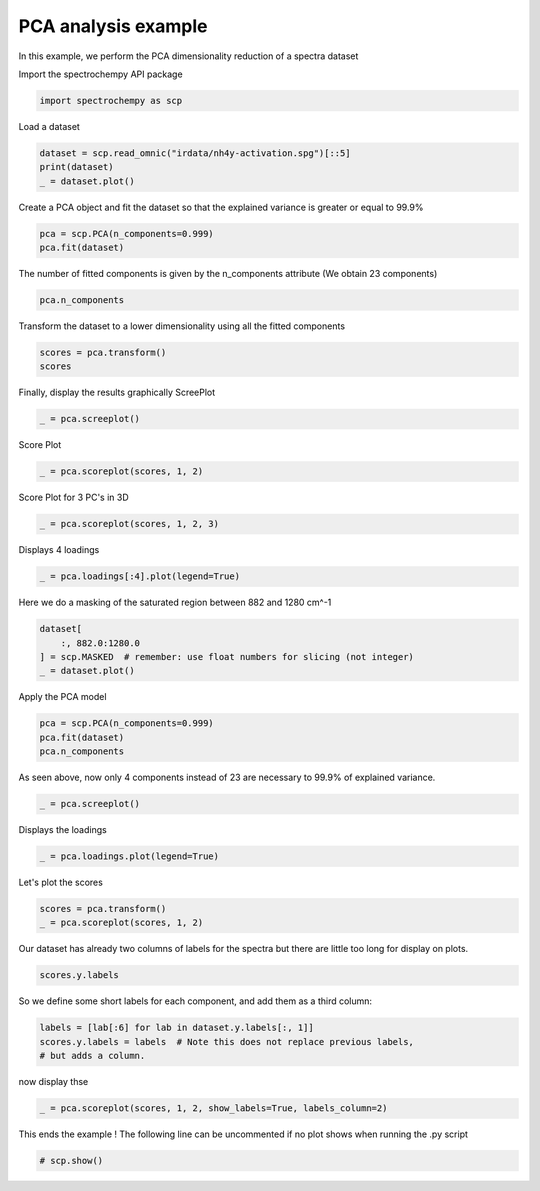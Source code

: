 
.. DO NOT EDIT.
.. THIS FILE WAS AUTOMATICALLY GENERATED BY SPHINX-GALLERY.
.. TO MAKE CHANGES, EDIT THE SOURCE PYTHON FILE:
.. "gallery/auto_examples/analysis/plot_pca_spec.py"
.. LINE NUMBERS ARE GIVEN BELOW.

.. only:: html

    .. note::
        :class: sphx-glr-download-link-note

        :ref:`Go to the end <sphx_glr_download_gallery_auto_examples_analysis_plot_pca_spec.py>`
        to download the full example code

.. rst-class:: sphx-glr-example-title

.. _sphx_glr_gallery_auto_examples_analysis_plot_pca_spec.py:


PCA analysis example
--------------------
In this example, we perform the PCA dimensionality reduction of a spectra
dataset

.. GENERATED FROM PYTHON SOURCE LINES 16-17

Import the spectrochempy API package

.. GENERATED FROM PYTHON SOURCE LINES 17-19

.. code-block:: default

    import spectrochempy as scp








.. GENERATED FROM PYTHON SOURCE LINES 20-21

Load a dataset

.. GENERATED FROM PYTHON SOURCE LINES 21-25

.. code-block:: default

    dataset = scp.read_omnic("irdata/nh4y-activation.spg")[::5]
    print(dataset)
    _ = dataset.plot()




.. image-sg:: /gallery/auto_examples/analysis/images/sphx_glr_plot_pca_spec_001.png
   :alt: plot pca spec
   :srcset: /gallery/auto_examples/analysis/images/sphx_glr_plot_pca_spec_001.png
   :class: sphx-glr-single-img


.. rst-class:: sphx-glr-script-out

 .. code-block:: none

    NDDataset: [float64] a.u. (shape: (y:11, x:5549))




.. GENERATED FROM PYTHON SOURCE LINES 26-28

Create a PCA object and fit the dataset so that the explained variance is greater or
equal to 99.9%

.. GENERATED FROM PYTHON SOURCE LINES 28-31

.. code-block:: default

    pca = scp.PCA(n_components=0.999)
    pca.fit(dataset)





.. rst-class:: sphx-glr-script-out

 .. code-block:: none


    <spectrochempy.analysis.pca.PCA object at 0x7f15af643b80>



.. GENERATED FROM PYTHON SOURCE LINES 32-34

The number of fitted components is given by the n_components attribute
(We obtain 23 components)

.. GENERATED FROM PYTHON SOURCE LINES 34-36

.. code-block:: default

    pca.n_components





.. rst-class:: sphx-glr-script-out

 .. code-block:: none


    6



.. GENERATED FROM PYTHON SOURCE LINES 37-38

Transform the dataset to a lower dimensionality using all the fitted components

.. GENERATED FROM PYTHON SOURCE LINES 38-41

.. code-block:: default

    scores = pca.transform()
    scores






.. raw:: html

    <div class="output_subarea output_html rendered_html output_result">
    <table style='background:transparent'>
    <tr><td style='padding-right:5px; padding-bottom:0px; padding-top:0px; width:124px'><font color='green'>         name</font> </td><td style='text-align:left; padding-bottom:0px; padding-top:0px; border:.5px solid lightgray;  '> nh4y-activation_PCA.transform</td><tr>
    <tr><td style='padding-right:5px; padding-bottom:0px; padding-top:0px; width:124px'><font color='green'>       author</font> </td><td style='text-align:left; padding-bottom:0px; padding-top:0px; border:.5px solid lightgray;  '> runner@fv-az626-878</td><tr>
    <tr><td style='padding-right:5px; padding-bottom:0px; padding-top:0px; width:124px'><font color='green'>      created</font> </td><td style='text-align:left; padding-bottom:0px; padding-top:0px; border:.5px solid lightgray;  '> 2023-06-06 01:27:26+00:00</td><tr>
    <tr><td style='padding-right:5px; padding-bottom:0px; padding-top:0px; width:124px'><font color='green'>      history</font> </td><td style='text-align:left; padding-bottom:0px; padding-top:0px; border:.5px solid lightgray;  '> <div>2023-06-06 01:27:26+00:00> Created using method PCA.transform</div></td><tr>
    <tr><td style='padding-right:5px; padding-bottom:0px; padding-top:0px; width:124px'><strong>          DATA </strong></td><td style='text-align:left; padding-bottom:0px; padding-top:0px; padding-top:10px; '><hr/></td><tr>
    <tr><td style='padding-right:5px; padding-bottom:0px; padding-top:0px; width:124px'><font color='green'>        title</font> </td><td style='text-align:left; padding-bottom:0px; padding-top:0px; border:.5px solid lightgray;  '> <untitled></td><tr>
    <tr><td style='padding-right:5px; padding-bottom:0px; padding-top:0px; width:124px'><font color='green'>       values</font> </td><td style='text-align:left; padding-bottom:0px; padding-top:0px; border:.5px solid lightgray;  '> <div><font color='blue'>         [[   71.56    16.87 ... -0.006776   -0.216]<br/>          [   50.39   -8.205 ...   0.5566  0.03804]<br/>          ...<br/>          [  -26.25    1.694 ...   0.1281  -0.6077]<br/>          [  -25.46    1.456 ...    4.175   0.7883]]</font></div></td><tr>
    <tr><td style='padding-right:5px; padding-bottom:0px; padding-top:0px; width:124px'><font color='green'>        shape</font> </td><td style='text-align:left; padding-bottom:0px; padding-top:0px; border:.5px solid lightgray;  '> (y:11, x:6)</td><tr>
    <tr><td style='padding-right:5px; padding-bottom:0px; padding-top:0px; width:124px'><strong>     DIMENSION `x`</strong></td><td style='text-align:left; padding-bottom:0px; padding-top:0px; padding-top:10px; '><hr/></td><tr>
    <tr><td style='padding-right:5px; padding-bottom:0px; padding-top:0px; width:124px'><font color='green'>         size</font> </td><td style='text-align:left; padding-bottom:0px; padding-top:0px; border:.5px solid lightgray;  '> 6</td><tr>
    <tr><td style='padding-right:5px; padding-bottom:0px; padding-top:0px; width:124px'><font color='green'>        title</font> </td><td style='text-align:left; padding-bottom:0px; padding-top:0px; border:.5px solid lightgray;  '> components</td><tr>
    <tr><td style='padding-right:5px; padding-bottom:0px; padding-top:0px; width:124px'><font color='green'>       labels</font> </td><td style='text-align:left; padding-bottom:0px; padding-top:0px; border:.5px solid lightgray;  '> <div><font color='darkcyan'>[  #0   #1   #2   #3   #4   #5]</font></div> </td><tr>
    <tr><td style='padding-right:5px; padding-bottom:0px; padding-top:0px; width:124px'><strong>     DIMENSION `y`</strong></td><td style='text-align:left; padding-bottom:0px; padding-top:0px; padding-top:10px; '><hr/></td><tr>
    <tr><td style='padding-right:5px; padding-bottom:0px; padding-top:0px; width:124px'><font color='green'>         size</font> </td><td style='text-align:left; padding-bottom:0px; padding-top:0px; border:.5px solid lightgray;  '> 11</td><tr>
    <tr><td style='padding-right:5px; padding-bottom:0px; padding-top:0px; width:124px'><font color='green'>        title</font> </td><td style='text-align:left; padding-bottom:0px; padding-top:0px; border:.5px solid lightgray;  '> acquisition timestamp (GMT)</td><tr>
    <tr><td style='padding-right:5px; padding-bottom:0px; padding-top:0px; width:124px'><font color='green'>  coordinates</font> </td><td style='text-align:left; padding-bottom:0px; padding-top:0px; border:.5px solid lightgray;  '> <div><font color='blue'>[1.468e+09 1.468e+09 ... 1.468e+09 1.468e+09] s</font></div></td><tr>
    <tr><td style='padding-right:5px; padding-bottom:0px; padding-top:0px; width:124px'><font color='green'>       labels</font> </td><td style='text-align:left; padding-bottom:0px; padding-top:0px; border:.5px solid lightgray;  '> <div><font color='darkcyan'>         [[  2016-07-06 19:03:14+00:00   2016-07-06 19:53:14+00:00 ...   2016-07-07 02:43:15+00:00   2016-07-07 03:33:17+00:00]<br/>          [  vz0466.spa, Wed Jul 06 21:00:38 2016 (GMT+02:00)   vz0471.spa, Wed Jul 06 21:50:37 2016 (GMT+02:00) ...<br/>             vz0512.spa, Thu Jul 07 04:40:39 2016 (GMT+02:00)   vz0517.spa, Thu Jul 07 05:30:41 2016 (GMT+02:00)]]</font></div></td><tr>
    </table>
    </div>
    <br />
    <br />

.. GENERATED FROM PYTHON SOURCE LINES 42-44

Finally, display the results graphically
ScreePlot

.. GENERATED FROM PYTHON SOURCE LINES 44-46

.. code-block:: default

    _ = pca.screeplot()




.. rst-class:: sphx-glr-horizontal


    *

      .. image-sg:: /gallery/auto_examples/analysis/images/sphx_glr_plot_pca_spec_002.png
         :alt: Scree plot
         :srcset: /gallery/auto_examples/analysis/images/sphx_glr_plot_pca_spec_002.png
         :class: sphx-glr-multi-img

    *

      .. image-sg:: /gallery/auto_examples/analysis/images/sphx_glr_plot_pca_spec_003.png
         :alt: plot pca spec
         :srcset: /gallery/auto_examples/analysis/images/sphx_glr_plot_pca_spec_003.png
         :class: sphx-glr-multi-img





.. GENERATED FROM PYTHON SOURCE LINES 47-48

Score Plot

.. GENERATED FROM PYTHON SOURCE LINES 48-50

.. code-block:: default

    _ = pca.scoreplot(scores, 1, 2)




.. image-sg:: /gallery/auto_examples/analysis/images/sphx_glr_plot_pca_spec_004.png
   :alt: Score plot
   :srcset: /gallery/auto_examples/analysis/images/sphx_glr_plot_pca_spec_004.png
   :class: sphx-glr-single-img





.. GENERATED FROM PYTHON SOURCE LINES 51-52

Score Plot for 3 PC's in 3D

.. GENERATED FROM PYTHON SOURCE LINES 52-54

.. code-block:: default

    _ = pca.scoreplot(scores, 1, 2, 3)




.. image-sg:: /gallery/auto_examples/analysis/images/sphx_glr_plot_pca_spec_005.png
   :alt: Score plot
   :srcset: /gallery/auto_examples/analysis/images/sphx_glr_plot_pca_spec_005.png
   :class: sphx-glr-single-img





.. GENERATED FROM PYTHON SOURCE LINES 55-56

Displays 4 loadings

.. GENERATED FROM PYTHON SOURCE LINES 56-58

.. code-block:: default

    _ = pca.loadings[:4].plot(legend=True)




.. image-sg:: /gallery/auto_examples/analysis/images/sphx_glr_plot_pca_spec_006.png
   :alt: plot pca spec
   :srcset: /gallery/auto_examples/analysis/images/sphx_glr_plot_pca_spec_006.png
   :class: sphx-glr-single-img





.. GENERATED FROM PYTHON SOURCE LINES 59-60

Here we do a masking of the saturated region between 882 and 1280 cm^-1

.. GENERATED FROM PYTHON SOURCE LINES 60-65

.. code-block:: default

    dataset[
        :, 882.0:1280.0
    ] = scp.MASKED  # remember: use float numbers for slicing (not integer)
    _ = dataset.plot()




.. image-sg:: /gallery/auto_examples/analysis/images/sphx_glr_plot_pca_spec_007.png
   :alt: plot pca spec
   :srcset: /gallery/auto_examples/analysis/images/sphx_glr_plot_pca_spec_007.png
   :class: sphx-glr-single-img





.. GENERATED FROM PYTHON SOURCE LINES 66-67

Apply the PCA model

.. GENERATED FROM PYTHON SOURCE LINES 67-71

.. code-block:: default

    pca = scp.PCA(n_components=0.999)
    pca.fit(dataset)
    pca.n_components





.. rst-class:: sphx-glr-script-out

 .. code-block:: none


    3



.. GENERATED FROM PYTHON SOURCE LINES 72-74

As seen above, now only 4 components instead of 23 are necessary to 99.9% of
explained variance.

.. GENERATED FROM PYTHON SOURCE LINES 74-76

.. code-block:: default

    _ = pca.screeplot()




.. rst-class:: sphx-glr-horizontal


    *

      .. image-sg:: /gallery/auto_examples/analysis/images/sphx_glr_plot_pca_spec_008.png
         :alt: Scree plot
         :srcset: /gallery/auto_examples/analysis/images/sphx_glr_plot_pca_spec_008.png
         :class: sphx-glr-multi-img

    *

      .. image-sg:: /gallery/auto_examples/analysis/images/sphx_glr_plot_pca_spec_009.png
         :alt: plot pca spec
         :srcset: /gallery/auto_examples/analysis/images/sphx_glr_plot_pca_spec_009.png
         :class: sphx-glr-multi-img





.. GENERATED FROM PYTHON SOURCE LINES 77-78

Displays the loadings

.. GENERATED FROM PYTHON SOURCE LINES 78-80

.. code-block:: default

    _ = pca.loadings.plot(legend=True)




.. image-sg:: /gallery/auto_examples/analysis/images/sphx_glr_plot_pca_spec_010.png
   :alt: plot pca spec
   :srcset: /gallery/auto_examples/analysis/images/sphx_glr_plot_pca_spec_010.png
   :class: sphx-glr-single-img





.. GENERATED FROM PYTHON SOURCE LINES 81-82

Let's plot the scores

.. GENERATED FROM PYTHON SOURCE LINES 82-85

.. code-block:: default

    scores = pca.transform()
    _ = pca.scoreplot(scores, 1, 2)




.. image-sg:: /gallery/auto_examples/analysis/images/sphx_glr_plot_pca_spec_011.png
   :alt: Score plot
   :srcset: /gallery/auto_examples/analysis/images/sphx_glr_plot_pca_spec_011.png
   :class: sphx-glr-single-img





.. GENERATED FROM PYTHON SOURCE LINES 86-88

Our dataset has already two columns of labels for the spectra but there are little
too long for display on plots.

.. GENERATED FROM PYTHON SOURCE LINES 88-90

.. code-block:: default

    scores.y.labels





.. rst-class:: sphx-glr-script-out

 .. code-block:: none


    array([[  2016-07-06 19:03:14+00:00,   vz0466.spa, Wed Jul 06 21:00:38 2016 (GMT+02:00)],
           [  2016-07-06 19:53:14+00:00,   vz0471.spa, Wed Jul 06 21:50:37 2016 (GMT+02:00)],
           ...,
           [  2016-07-07 02:43:15+00:00,   vz0512.spa, Thu Jul 07 04:40:39 2016 (GMT+02:00)],
           [  2016-07-07 03:33:17+00:00,   vz0517.spa, Thu Jul 07 05:30:41 2016 (GMT+02:00)]], dtype=object)



.. GENERATED FROM PYTHON SOURCE LINES 91-92

So we define some short labels for each component, and add them as a third column:

.. GENERATED FROM PYTHON SOURCE LINES 92-96

.. code-block:: default

    labels = [lab[:6] for lab in dataset.y.labels[:, 1]]
    scores.y.labels = labels  # Note this does not replace previous labels,
    # but adds a column.








.. GENERATED FROM PYTHON SOURCE LINES 97-98

now display thse

.. GENERATED FROM PYTHON SOURCE LINES 98-100

.. code-block:: default

    _ = pca.scoreplot(scores, 1, 2, show_labels=True, labels_column=2)




.. image-sg:: /gallery/auto_examples/analysis/images/sphx_glr_plot_pca_spec_012.png
   :alt: Score plot
   :srcset: /gallery/auto_examples/analysis/images/sphx_glr_plot_pca_spec_012.png
   :class: sphx-glr-single-img





.. GENERATED FROM PYTHON SOURCE LINES 101-103

This ends the example ! The following line can be uncommented if no plot shows when
running the .py script

.. GENERATED FROM PYTHON SOURCE LINES 105-107

.. code-block:: default


    # scp.show()








.. rst-class:: sphx-glr-timing

   **Total running time of the script:** ( 0 minutes  1.846 seconds)


.. _sphx_glr_download_gallery_auto_examples_analysis_plot_pca_spec.py:

.. only:: html

  .. container:: sphx-glr-footer sphx-glr-footer-example




    .. container:: sphx-glr-download sphx-glr-download-python

      :download:`Download Python source code: plot_pca_spec.py <plot_pca_spec.py>`

    .. container:: sphx-glr-download sphx-glr-download-jupyter

      :download:`Download Jupyter notebook: plot_pca_spec.ipynb <plot_pca_spec.ipynb>`


.. only:: html

 .. rst-class:: sphx-glr-signature

    `Gallery generated by Sphinx-Gallery <https://sphinx-gallery.github.io>`_
